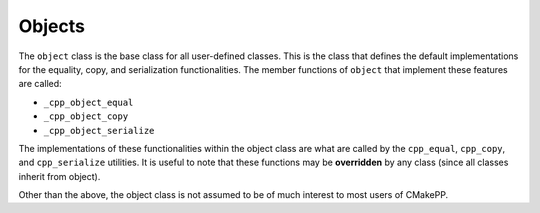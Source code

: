 *******
Objects
*******

The ``object`` class is the base class for all user-defined classes. This is the
class that defines the default implementations for the equality, copy, and
serialization functionalities. The member functions of ``object`` that implement
these features are called:

- ``_cpp_object_equal``
- ``_cpp_object_copy``
- ``_cpp_object_serialize``

The implementations of these functionalities within the object class are what
are called by the ``cpp_equal``, ``cpp_copy``, and ``cpp_serialize`` utilities.
It is useful to note that these functions may be **overridden** by any class (since
all classes inherit from object).

Other than the above, the object class is not assumed to be of much interest
to most users of CMakePP.
